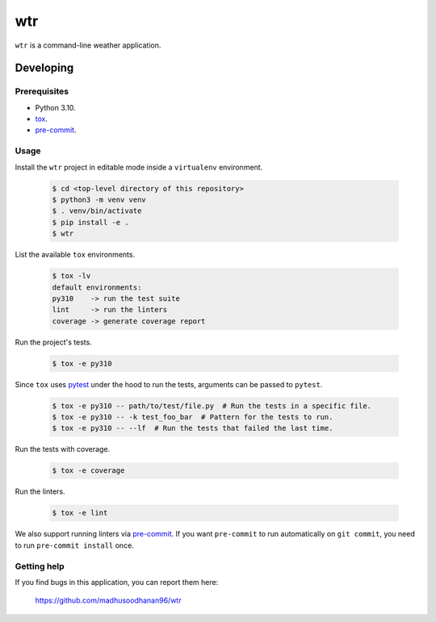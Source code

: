===
wtr
===

``wtr`` is a command-line weather application.


Developing
==========

Prerequisites
-------------

* Python 3.10.
* `tox <https://tox.wiki/en/latest/>`_.
* `pre-commit <https://pre-commit.com/>`_.

Usage
-----

Install the ``wtr`` project in editable mode inside a ``virtualenv`` environment.

  .. code:: bash

    $ cd <top-level directory of this repository>
    $ python3 -m venv venv
    $ . venv/bin/activate
    $ pip install -e .
    $ wtr

List the available ``tox`` environments.

  .. code:: bash

    $ tox -lv
    default environments:
    py310    -> run the test suite
    lint     -> run the linters
    coverage -> generate coverage report

Run the project's tests.

  .. code:: bash

    $ tox -e py310

Since ``tox`` uses `pytest <https://docs.pytest.org/>`_ under the hood to run
the tests, arguments can be passed to ``pytest``.

  .. code:: bash

    $ tox -e py310 -- path/to/test/file.py  # Run the tests in a specific file.
    $ tox -e py310 -- -k test_foo_bar  # Pattern for the tests to run.
    $ tox -e py310 -- --lf  # Run the tests that failed the last time.

Run the tests with coverage.

  .. code:: bash

    $ tox -e coverage

Run the linters.

  .. code:: bash

    $ tox -e lint

We also support running linters via `pre-commit <https://pre-commit.com/>`_.
If you want ``pre-commit`` to run automatically on ``git commit``,
you need to run ``pre-commit install`` once.


Getting help
------------

If you find bugs in this application, you can report them here:

    https://github.com/madhusoodhanan96/wtr
